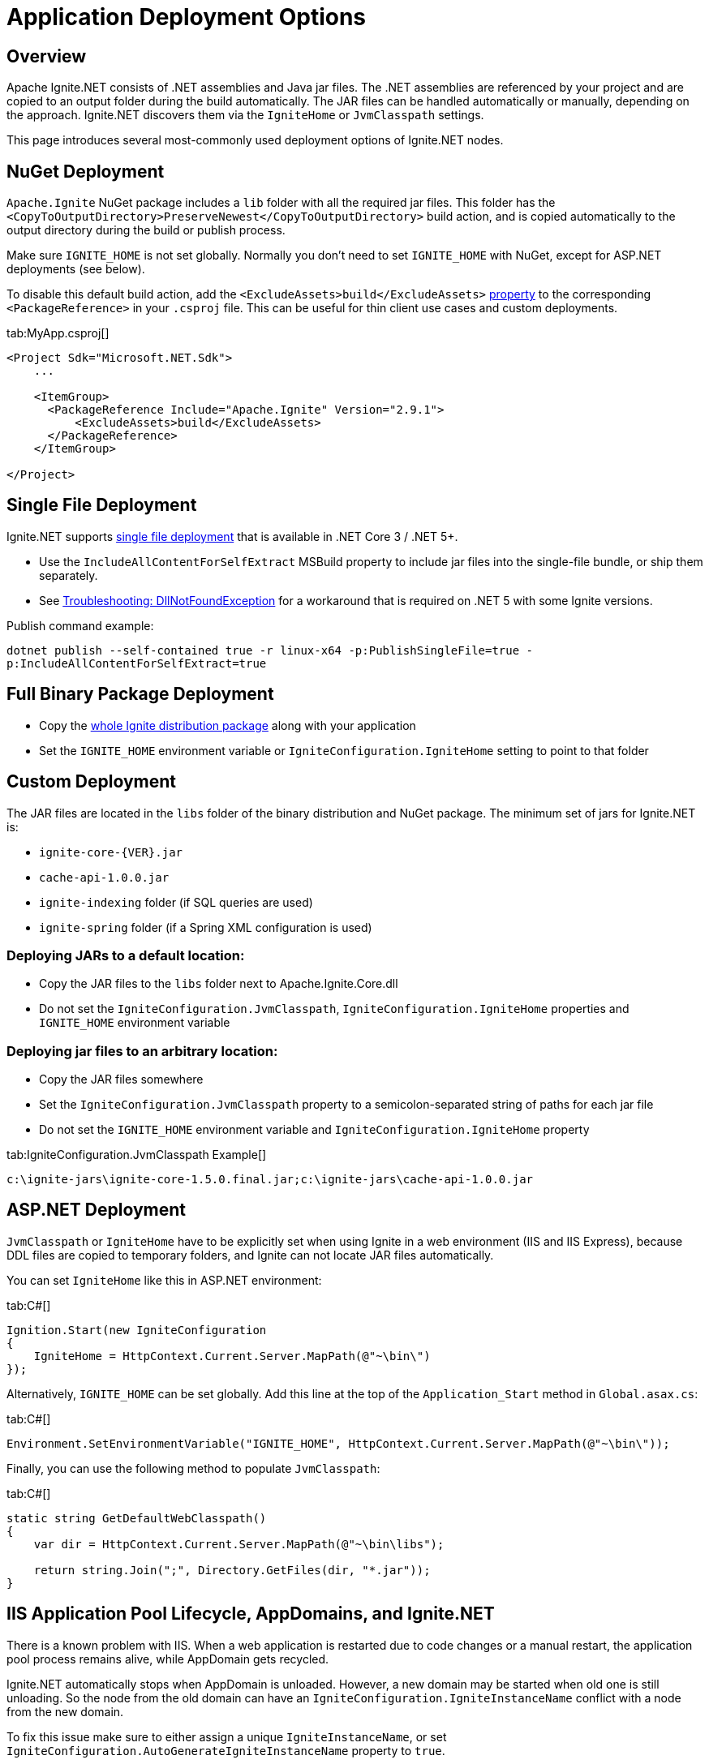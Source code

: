 // Licensed to the Apache Software Foundation (ASF) under one or more
// contributor license agreements.  See the NOTICE file distributed with
// this work for additional information regarding copyright ownership.
// The ASF licenses this file to You under the Apache License, Version 2.0
// (the "License"); you may not use this file except in compliance with
// the License.  You may obtain a copy of the License at
//
// http://www.apache.org/licenses/LICENSE-2.0
//
// Unless required by applicable law or agreed to in writing, software
// distributed under the License is distributed on an "AS IS" BASIS,
// WITHOUT WARRANTIES OR CONDITIONS OF ANY KIND, either express or implied.
// See the License for the specific language governing permissions and
// limitations under the License.
= Application Deployment Options

== Overview

Apache Ignite.NET consists of .NET assemblies and Java jar files. The .NET assemblies are referenced by your project and
are copied to an output folder during the build automatically. The JAR files can be handled automatically or manually, depending on the approach.
Ignite.NET discovers them via the `IgniteHome` or `JvmClasspath` settings.

This page introduces several most-commonly used deployment options of Ignite.NET nodes.

== NuGet Deployment

`Apache.Ignite` NuGet package includes a `lib` folder with all the required jar files. This folder has
the `<CopyToOutputDirectory>PreserveNewest</CopyToOutputDirectory>` build action, and is copied automatically to the output directory
during the build or publish process.

Make sure `IGNITE_HOME` is not set globally. Normally you don't need to set `IGNITE_HOME` with NuGet, except for
ASP.NET deployments (see below).

To disable this default build action, add the `<ExcludeAssets>build</ExcludeAssets>` https://docs.microsoft.com/en-us/nuget/consume-packages/package-references-in-project-files#controlling-dependency-assets[property] to the corresponding `<PackageReference>` in your `.csproj` file.
This can be useful for thin client use cases and custom deployments.

[tabs]
--
tab:MyApp.csproj[]
[source,xml]
----
<Project Sdk="Microsoft.NET.Sdk">
    ...

    <ItemGroup>
      <PackageReference Include="Apache.Ignite" Version="2.9.1">
          <ExcludeAssets>build</ExcludeAssets>
      </PackageReference>
    </ItemGroup>

</Project>
----
--

== Single File Deployment

Ignite.NET supports https://docs.microsoft.com/en-us/dotnet/core/deploying/single-file[single file deployment] that is available in .NET Core 3 / .NET 5+.

* Use the `IncludeAllContentForSelfExtract` MSBuild property to include jar files into the single-file bundle, or ship them separately.
* See xref:net-troubleshooting.adoc#libcoreclr-not-found[Troubleshooting: DllNotFoundException] for a workaround that is required
on .NET 5 with some Ignite versions.

Publish command example:

`dotnet publish --self-contained true -r linux-x64 -p:PublishSingleFile=true -p:IncludeAllContentForSelfExtract=true`

== Full Binary Package Deployment

* Copy the https://ignite.apache.org/download.cgi#binaries[whole Ignite distribution package, window=_blank] along with your application
* Set the `IGNITE_HOME` environment variable or `IgniteConfiguration.IgniteHome` setting to point to that folder

== Custom Deployment

The JAR files are located in the `libs` folder of the binary distribution and NuGet package.
The minimum set of jars for Ignite.NET is:

* `ignite-core-{VER}.jar`
* `cache-api-1.0.0.jar`
* `ignite-indexing` folder (if SQL queries are used)
* `ignite-spring` folder (if a Spring XML configuration is used)

=== Deploying JARs to a default location:

* Copy the JAR files to the `libs` folder next to Apache.Ignite.Core.dll
* Do not set the `IgniteConfiguration.JvmClasspath`, `IgniteConfiguration.IgniteHome` properties and `IGNITE_HOME` environment variable

=== Deploying jar files to an arbitrary location:

* Copy the JAR files somewhere
* Set the `IgniteConfiguration.JvmClasspath` property to a semicolon-separated string of paths for each jar file
* Do not set the `IGNITE_HOME` environment variable and `IgniteConfiguration.IgniteHome` property

[tabs]
--
tab:IgniteConfiguration.JvmClasspath Example[]
[source,shell]
----
c:\ignite-jars\ignite-core-1.5.0.final.jar;c:\ignite-jars\cache-api-1.0.0.jar
----
--

== ASP.NET Deployment

`JvmClasspath` or `IgniteHome` have to be explicitly set when using Ignite in a web environment (IIS and IIS Express),
because DDL files are copied to temporary folders, and Ignite can not locate JAR files automatically.

You can set `IgniteHome` like this in ASP.NET environment:

[tabs]
--
tab:C#[]
[source,csharp]
----
Ignition.Start(new IgniteConfiguration
{
    IgniteHome = HttpContext.Current.Server.MapPath(@"~\bin\")
});
----
--

Alternatively, `IGNITE_HOME` can be set globally. Add this line at the top of the `Application_Start` method in `Global.asax.cs`:

[tabs]
--
tab:C#[]
[source,csharp]
----
Environment.SetEnvironmentVariable("IGNITE_HOME", HttpContext.Current.Server.MapPath(@"~\bin\"));
----
--

Finally, you can use the following method to populate `JvmClasspath`:
[tabs]
--
tab:C#[]
[source,csharp]
----
static string GetDefaultWebClasspath()
{
    var dir = HttpContext.Current.Server.MapPath(@"~\bin\libs");

    return string.Join(";", Directory.GetFiles(dir, "*.jar"));
}
----
--

== IIS Application Pool Lifecycle, AppDomains, and Ignite.NET

There is a known problem with IIS. When a web application is restarted due to code changes or a manual restart,
the application pool process remains alive, while AppDomain gets recycled.

Ignite.NET automatically stops when AppDomain is unloaded. However, a new domain may be started when old one is still
unloading. So the node from the old domain can have an `IgniteConfiguration.IgniteInstanceName` conflict with a node from the new domain.

To fix this issue make sure to either assign a unique `IgniteInstanceName`, or set
`IgniteConfiguration.AutoGenerateIgniteInstanceName` property to `true`.

[tabs]
--
tab:Use in C#[]
[source,csharp]
----
var cfg = new IgniteConfiguration { AutoGenerateIgniteInstanceName = true };
----
tab:web.config[]
[source,xml]
----
<igniteConfiguration autoGenerateIgniteInstanceName="true">
  ...
</igniteConfiguration>
----
--

Refer to the http://stackoverflow.com/questions/42961879/how-do-i-retrieve-a-started-ignite-instance-when-a-website-restart-occurs-in-iis/[following StackOverflow discussion, window=_blank]
for more details.
